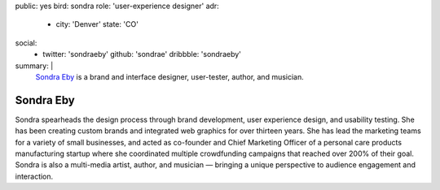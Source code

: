 public: yes
bird: sondra
role: 'user-experience designer'
adr:
  - city: 'Denver'
    state: 'CO'
social:
  - twitter: 'sondraeby'
    github: 'sondrae'
    dribbble: 'sondraeby'
summary: |
  `Sondra Eby`_
  is a brand and interface designer,
  user-tester,
  author, and musician.

  .. _Sondra Eby: /birds/#bird-sondra


Sondra Eby
==========

Sondra spearheads the design process
through brand development, user experience design, and usability testing.
She has been creating custom brands
and integrated web graphics for over thirteen years.
She has lead the marketing teams
for a variety of small businesses,
and acted as co-founder and Chief Marketing Officer
of a personal care products manufacturing startup
where she coordinated multiple crowdfunding campaigns
that reached over 200% of their goal.
Sondra is also a multi-media artist, author, and musician —
bringing a unique perspective
to audience engagement and interaction.
